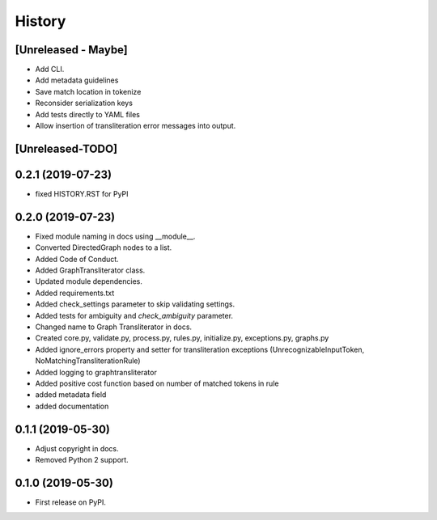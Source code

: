 =======
History
=======

[Unreleased - Maybe]
--------------------
* Add CLI.
* Add metadata guidelines
* Save match location in tokenize
* Reconsider serialization keys
* Add tests directly to YAML files
* Allow insertion of transliteration error messages into output.

[Unreleased-TODO]
-----------------

0.2.1 (2019-07-23)
------------------
* fixed HISTORY.RST for PyPI

0.2.0 (2019-07-23)
------------------
* Fixed  module naming in docs using __module__.
* Converted DirectedGraph nodes to a list.
* Added Code of Conduct.
* Added GraphTransliterator class.
* Updated module dependencies.
* Added requirements.txt
* Added check_settings parameter to skip validating settings.
* Added tests for ambiguity and `check_ambiguity` parameter.
* Changed name to Graph Transliterator in docs.
* Created core.py, validate.py, process.py,  rules.py, initialize.py,
  exceptions.py, graphs.py
* Added ignore_errors property and setter for transliteration
  exceptions (UnrecognizableInputToken, NoMatchingTransliterationRule)
* Added logging to graphtransliterator
* Added positive cost function based on number of matched tokens in rule
* added metadata field
* added documentation

0.1.1 (2019-05-30)
------------------
* Adjust copyright in docs.
* Removed  Python 2 support.

0.1.0 (2019-05-30)
------------------
* First release on PyPI.
